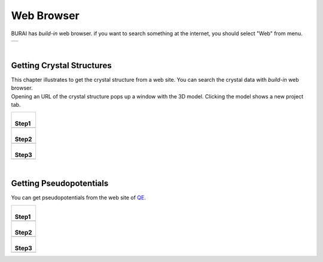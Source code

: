 Web Browser
===========

BURAI has *build-in* web browser.
if you want to search something at the internet, you should select "Web" from menu.

+---------------------------------------------------------------------------+
| .. image:: ../../img/imgWeb_default.png                                   |
|    :scale: 30 %                                                           |
|    :align: center                                                         |
+---------------------------------------------------------------------------+

| 

Getting Crystal Structures
--------------------------

| This chapter illustrates to get the crystal structure from a web site.
  You can search the crystal data with *build-in* web browser.
| Opening an URL of the crystal structure pops up a window with the 3D model.
  Clicking the model shows a new project tab.

+-------------------------------------------------------+
| |                                                     |
| | **Step1**                                           |
+-------------------------------------------------------+
| .. image:: ../../img/imgWeb_searchNaCl00.png          |
|    :scale: 30 %                                       |
|    :align: center                                     |
+-------------------------------------------------------+
| |                                                     |
| | **Step2**                                           |
+-------------------------------------------------------+
| .. image:: ../../img/imgWeb_searchNaCl01.png          |
|    :scale: 30 %                                       |
|    :align: center                                     |
+-------------------------------------------------------+
| |                                                     |
| | **Step3**                                           |
+-------------------------------------------------------+
| .. image:: ../../img/imgWeb_searchNaCl02.png          |
|    :scale: 30 %                                       |
|    :align: center                                     |
+-------------------------------------------------------+

| 

Getting Pseudopotentials
------------------------

You can get pseudopotentials from the web site of `QE <http://www.quantum-espresso.org/pseudopotentials/>`_.

+-------------------------------------------------------+
| |                                                     |
| | **Step1**                                           |
+-------------------------------------------------------+
| .. image:: ../../img/imgWeb_searchPP00.png            |
|    :scale: 30 %                                       |
|    :align: center                                     |
+-------------------------------------------------------+
| |                                                     |
| | **Step2**                                           |
+-------------------------------------------------------+
| .. image:: ../../img/imgWeb_searchPP01.png            |
|    :scale: 30 %                                       |
|    :align: center                                     |
+-------------------------------------------------------+
| |                                                     |
| | **Step3**                                           |
+-------------------------------------------------------+
| .. image:: ../../img/imgWeb_searchPP02.png            |
|    :scale: 30 %                                       |
|    :align: center                                     |
+-------------------------------------------------------+

